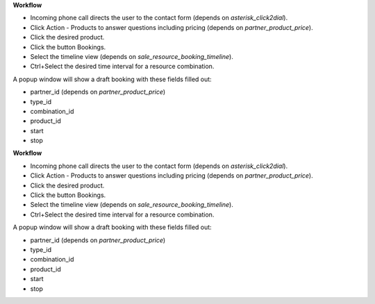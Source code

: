 **Workflow**

- Incoming phone call directs the user to the contact form (depends on `asterisk_click2dial`).
- Click Action - Products to answer questions including pricing (depends on `partner_product_price`).
- Click the desired product.
- Click the button Bookings.
- Select the timeline view (depends on `sale_resource_booking_timeline`).
- Ctrl+Select the desired time interval for a resource combination.

A popup window will show a draft booking with these fields filled out:

- partner_id (depends on `partner_product_price`)
- type_id
- combination_id
- product_id
- start
- stop
**Workflow**

- Incoming phone call directs the user to the contact form (depends on `asterisk_click2dial`).
- Click Action - Products to answer questions including pricing (depends on `partner_product_price`).
- Click the desired product.
- Click the button Bookings.
- Select the timeline view (depends on `sale_resource_booking_timeline`).
- Ctrl+Select the desired time interval for a resource combination.

A popup window will show a draft booking with these fields filled out:

- partner_id (depends on `partner_product_price`)
- type_id
- combination_id
- product_id
- start
- stop
